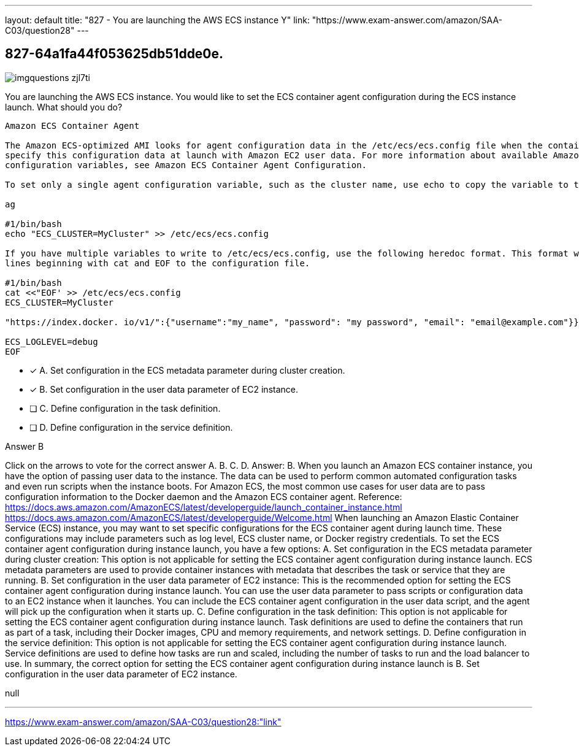 ---
layout: default 
title: "827 - You are launching the AWS ECS instance
Y"
link: "https://www.exam-answer.com/amazon/SAA-C03/question28"
---


[.question]
== 827-64a1fa44f053625db51dde0e.



[.image]
--

image::https://eaeastus2.blob.core.windows.net/optimizedimages/static/images/AWS-Certified-Solutions-Architect-Associate/answer/imgquestions_zjl7ti.png[]

--


****

[.query]
--
You are launching the AWS ECS instance.
You would like to set the ECS container agent configuration during the ECS instance launch.
What should you do?


[source,java]
----
Amazon ECS Container Agent

The Amazon ECS-optimized AMI looks for agent configuration data in the /etc/ecs/ecs.config file when the container agent starts. You can
specify this configuration data at launch with Amazon EC2 user data. For more information about available Amazon ECS container agent
configuration variables, see Amazon ECS Container Agent Configuration.

To set only a single agent configuration variable, such as the cluster name, use echo to copy the variable to the configuration file:

ag

#1/bin/bash
echo "ECS_CLUSTER=MyCluster" >> /etc/ecs/ecs.config

If you have multiple variables to write to /etc/ecs/ecs.config, use the following heredoc format. This format writes everything between the
lines beginning with cat and EOF to the configuration file.

#1/bin/bash
cat <<"EOF' >> /etc/ecs/ecs.config
ECS_CLUSTER=MyCluster

"https://index.docker. io/v1/":{"username":"my_name", "password": "my password", "email": "email@example.com"}}

ECS_LOGLEVEL=debug
EOF
----


--

[.list]
--
* [*] A. Set configuration in the ECS metadata parameter during cluster creation.
* [*] B. Set configuration in the user data parameter of EC2 instance.
* [ ] C. Define configuration in the task definition.
* [ ] D. Define configuration in the service definition.

--
****

[.answer]
Answer B

[.explanation]
--
Click on the arrows to vote for the correct answer
A.
B.
C.
D.
Answer: B.
When you launch an Amazon ECS container instance, you have the option of passing user data to the instance.
The data can be used to perform common automated configuration tasks and even run scripts when the instance boots.
For Amazon ECS, the most common use cases for user data are to pass configuration information to the Docker daemon and the Amazon ECS container agent.
Reference:
https://docs.aws.amazon.com/AmazonECS/latest/developerguide/launch_container_instance.html https://docs.aws.amazon.com/AmazonECS/latest/developerguide/Welcome.html
When launching an Amazon Elastic Container Service (ECS) instance, you may want to set specific configurations for the ECS container agent during launch time. These configurations may include parameters such as log level, ECS cluster name, or Docker registry credentials.
To set the ECS container agent configuration during instance launch, you have a few options:
A. Set configuration in the ECS metadata parameter during cluster creation: This option is not applicable for setting the ECS container agent configuration during instance launch. ECS metadata parameters are used to provide container instances with metadata that describes the task or service that they are running.
B. Set configuration in the user data parameter of EC2 instance: This is the recommended option for setting the ECS container agent configuration during instance launch. You can use the user data parameter to pass scripts or configuration data to an EC2 instance when it launches. You can include the ECS container agent configuration in the user data script, and the agent will pick up the configuration when it starts up.
C. Define configuration in the task definition: This option is not applicable for setting the ECS container agent configuration during instance launch. Task definitions are used to define the containers that run as part of a task, including their Docker images, CPU and memory requirements, and network settings.
D. Define configuration in the service definition: This option is not applicable for setting the ECS container agent configuration during instance launch. Service definitions are used to define how tasks are run and scaled, including the number of tasks to run and the load balancer to use.
In summary, the correct option for setting the ECS container agent configuration during instance launch is B. Set configuration in the user data parameter of EC2 instance.
--

[.ka]
null

'''



https://www.exam-answer.com/amazon/SAA-C03/question28:"link"


